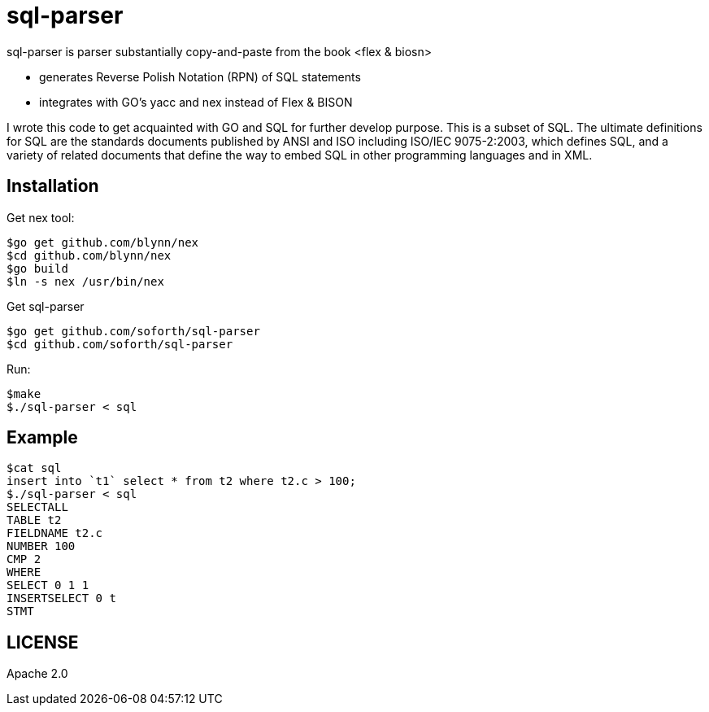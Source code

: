 = sql-parser

sql-parser is parser substantially copy-and-paste from the book <flex & biosn>

 - generates Reverse Polish Notation (RPN) of SQL statements
 - integrates with GO's yacc and nex instead of Flex & BISON

I wrote this code to get acquainted with GO and SQL for further develop purpose. This is a subset of SQL. The ultimate definitions for SQL are the standards documents published by ANSI and
ISO including ISO/IEC 9075-2:2003, which defines SQL, and a variety of related documents
that define the way to embed SQL in other programming languages and in XML.

== Installation ==

Get nex tool:

  $go get github.com/blynn/nex
  $cd github.com/blynn/nex
  $go build
  $ln -s nex /usr/bin/nex

Get sql-parser 

  $go get github.com/soforth/sql-parser
  $cd github.com/soforth/sql-parser

Run:

  $make
  $./sql-parser < sql

== Example ==

  $cat sql
  insert into `t1` select * from t2 where t2.c > 100;
  $./sql-parser < sql
  SELECTALL
  TABLE t2
  FIELDNAME t2.c
  NUMBER 100
  CMP 2
  WHERE
  SELECT 0 1 1
  INSERTSELECT 0 t
  STMT
  
== LICENSE ==

Apache 2.0 
